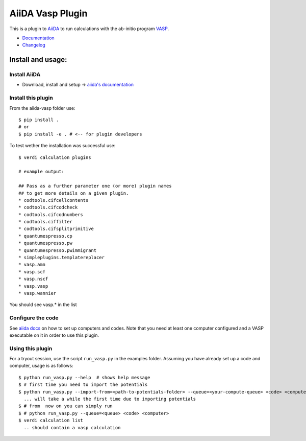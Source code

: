 =================
AiiDA Vasp Plugin
=================

.. image:: https://travis-ci.org/aiida-team/aiida-vasp.svg?branch=develop
    :target: https://travis-ci.org/aiida-team/aiida-vasp

.. image:: https://readthedocs.org/projects/aiida-vasp/badge/?version=latest
   :target: http://aiida-vasp.readthedocs.io/en/latest/?badge=latest
   :alt: Documentation Status

.. image:: https://coveralls.io/repos/github/aiida-team/aiida-vasp/badge.svg?branch=coveralls
   :target: https://coveralls.io/github/aiida-team/aiida-vasp?branch=coveralls

This is a plugin to `AiiDA <www.aiida.net/?page_id=264>`_ to run calculations with the ab-initio program `VASP <https://www.vasp.at/>`_.

* `Documentation <https://aiida-vasp.readthedocs.org/en/latest>`_
* `Changelog <https://github.com/aiida-team/aiida-vasp/blob/develop/CHANGELOG.md>`_

Install and usage:
------------------

Install AiiDA
~~~~~~~~~~~~~

* Download, install and setup -> `aiida's documentation <http://aiida-core.readthedocs.org/en/stable/>`_

Install this plugin
~~~~~~~~~~~~~~~~~~~

From the aiida-vasp folder use::

   $ pip install .
   # or
   $ pip install -e . # <-- for plugin developers

To test wether the installation was successful use::

   $ verdi calculation plugins 

   # example output:

   ## Pass as a further parameter one (or more) plugin names
   ## to get more details on a given plugin.
   * codtools.cifcellcontents
   * codtools.cifcodcheck
   * codtools.cifcodnumbers
   * codtools.ciffilter
   * codtools.cifsplitprimitive
   * quantumespresso.cp
   * quantumespresso.pw
   * quantumespresso.pwimmigrant
   * simpleplugins.templatereplacer
   * vasp.amn
   * vasp.scf
   * vasp.nscf
   * vasp.vasp
   * vasp.wannier

You should see vasp.* in the list

Configure the code
~~~~~~~~~~~~~~~~~~

See `aiida docs <http://aiida-core.readthedocs.org/en/stable/setup/computerandcodes.html#computer-setup-and-configuration>`_
on how to set up computers and codes. Note that you need at least one computer configured and a VASP executable on it
in order to use this plugin.

Using this plugin
~~~~~~~~~~~~~~~~~

For a tryout session, use the script ``run_vasp.py`` in the examples folder. Assuming you have already set up a code and computer, usage is as follows::

   $ python run_vasp.py --help  # shows help message
   $ # first time you need to import the potentials
   $ python run_vasp.py --import-from=<path-to-potentials-folder> --queue=<your-compute-queue> <code> <computer>
     ... will take a while the first time due to importing potentials
   $ # from  now on you can simply run
   $ # python run_vasp.py --queue=<queue> <code> <computer>
   $ verdi calculation list
     .. should contain a vasp calculation


